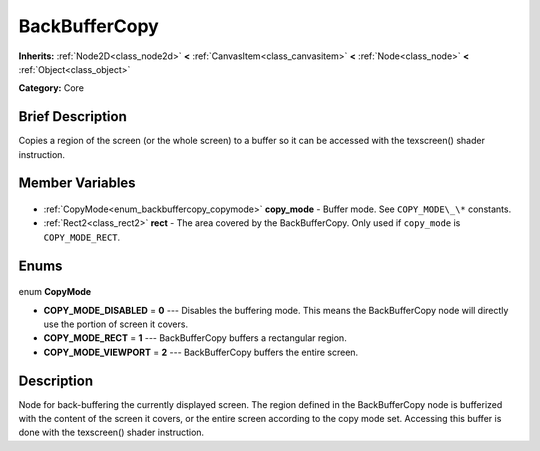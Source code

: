 .. Generated automatically by doc/tools/makerst.py in Godot's source tree.
.. DO NOT EDIT THIS FILE, but the BackBufferCopy.xml source instead.
.. The source is found in doc/classes or modules/<name>/doc_classes.

.. _class_BackBufferCopy:

BackBufferCopy
==============

**Inherits:** :ref:`Node2D<class_node2d>` **<** :ref:`CanvasItem<class_canvasitem>` **<** :ref:`Node<class_node>` **<** :ref:`Object<class_object>`

**Category:** Core

Brief Description
-----------------

Copies a region of the screen (or the whole screen) to a buffer so it can be accessed with the texscreen() shader instruction.

Member Variables
----------------

  .. _class_BackBufferCopy_copy_mode:

- :ref:`CopyMode<enum_backbuffercopy_copymode>` **copy_mode** - Buffer mode. See ``COPY_MODE\_\*`` constants.

  .. _class_BackBufferCopy_rect:

- :ref:`Rect2<class_rect2>` **rect** - The area covered by the BackBufferCopy. Only used if ``copy_mode`` is ``COPY_MODE_RECT``.


Enums
-----

  .. _enum_BackBufferCopy_CopyMode:

enum **CopyMode**

- **COPY_MODE_DISABLED** = **0** --- Disables the buffering mode. This means the BackBufferCopy node will directly use the portion of screen it covers.
- **COPY_MODE_RECT** = **1** --- BackBufferCopy buffers a rectangular region.
- **COPY_MODE_VIEWPORT** = **2** --- BackBufferCopy buffers the entire screen.


Description
-----------

Node for back-buffering the currently displayed screen. The region defined in the BackBufferCopy node is bufferized with the content of the screen it covers, or the entire screen according to the copy mode set. Accessing this buffer is done with the texscreen() shader instruction.

